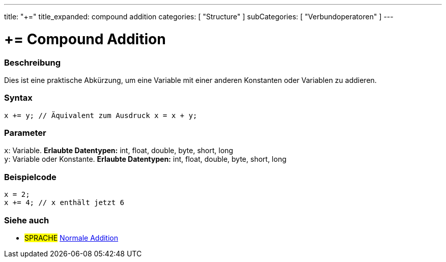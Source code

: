 ---
title: "+="
title_expanded: compound addition
categories: [ "Structure" ]
subCategories: [ "Verbundoperatoren" ]
---





= += Compound Addition


// OVERVIEW SECTION STARTS
[#overview]
--

[float]
=== Beschreibung
Dies ist eine praktische Abkürzung, um eine Variable mit einer anderen Konstanten oder Variablen zu addieren.
[%hardbreaks]


[float]
=== Syntax
[source,arduino]
----
x += y; // Äquivalent zum Ausdruck x = x + y;
----

[float]
=== Parameter
`x`: Variable. *Erlaubte Datentypen:* int, float, double, byte, short, long +
`y`: Variable oder Konstante. *Erlaubte Datentypen:* int, float, double, byte, short, long

--
// OVERVIEW SECTION ENDS



// HOW TO USE SECTION STARTS
[#howtouse]
--

[float]
=== Beispielcode

[source,arduino]
----
x = 2;
x += 4; // x enthält jetzt 6
----

--
// HOW TO USE SECTION ENDS


// SEE ALSO SECTION
[#see_also]
--

[float]
=== Siehe auch

[role="language"]
* #SPRACHE#  link:../../arithmetic-operators/addition[Normale Addition]

--
// SEE ALSO SECTION ENDS
